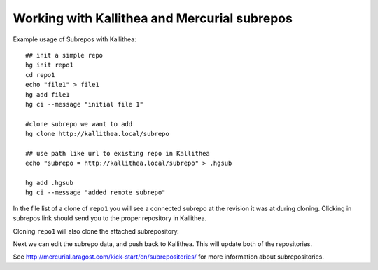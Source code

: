 .. _subrepos:

=============================================
Working with Kallithea and Mercurial subrepos
=============================================

Example usage of Subrepos with Kallithea::

    ## init a simple repo
    hg init repo1
    cd repo1
    echo "file1" > file1
    hg add file1
    hg ci --message "initial file 1"

    #clone subrepo we want to add
    hg clone http://kallithea.local/subrepo

    ## use path like url to existing repo in Kallithea
    echo "subrepo = http://kallithea.local/subrepo" > .hgsub

    hg add .hgsub
    hg ci --message "added remote subrepo"


In the file list of a clone of ``repo1`` you will see a connected
subrepo at the revision it was at during cloning. Clicking in
subrepos link should send you to the proper repository in Kallithea.

Cloning ``repo1`` will also clone the attached subrepository.

Next we can edit the subrepo data, and push back to Kallithea. This will update
both of the repositories.

See http://mercurial.aragost.com/kick-start/en/subrepositories/ for more
information about subrepositories.
